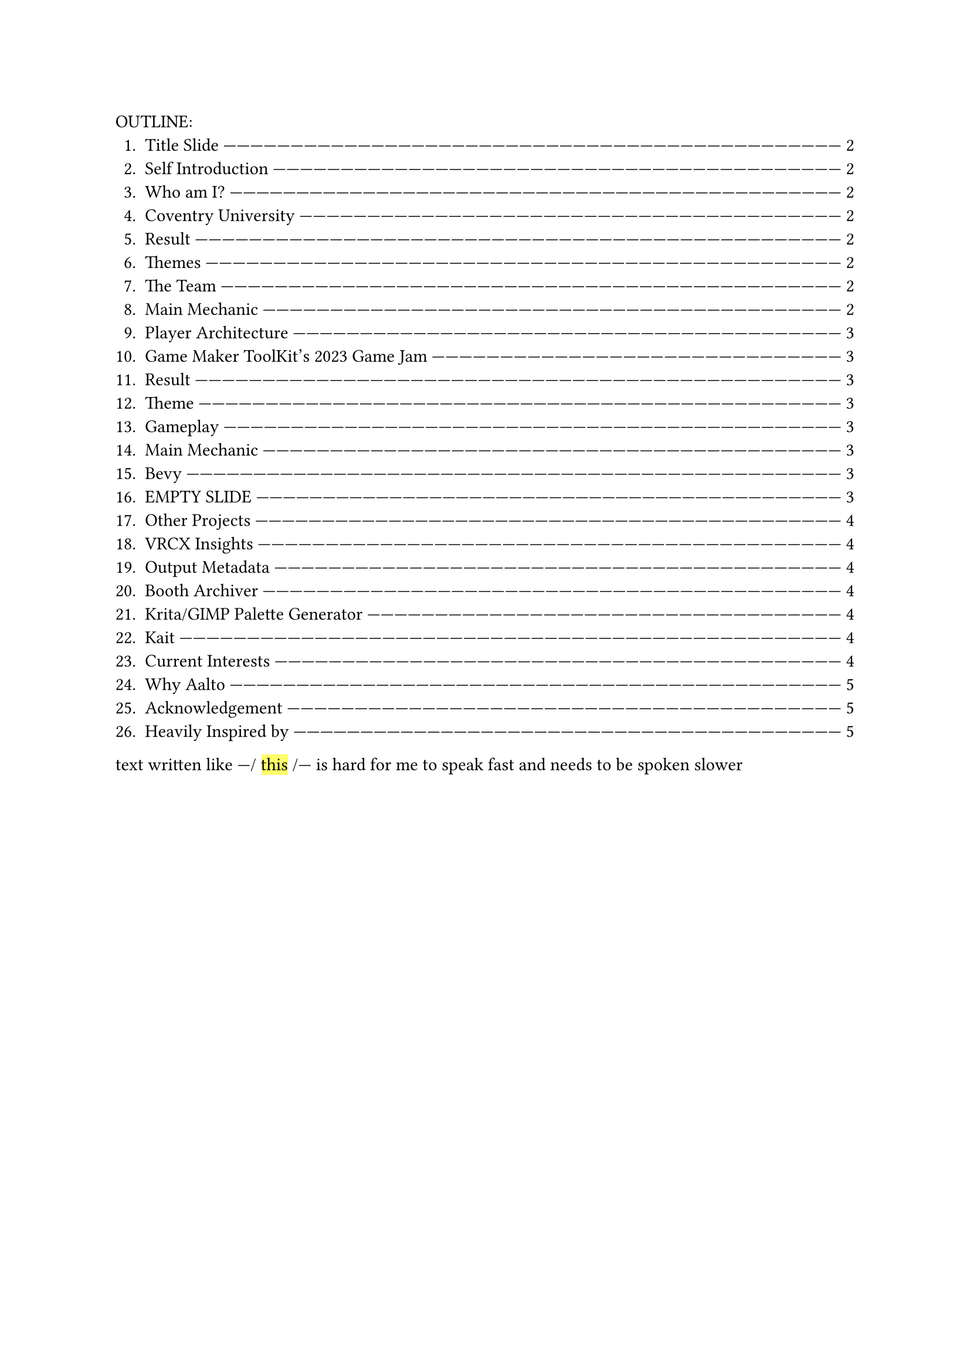 #let slide = counter("slide")

#let next-slide(content) = [
  #rect(width: 100%, height: 3em)[
    #align(horizon + center)[/ slide: #context slide.display() | #[#content]]
  ]
  #slide.step()
]

#let slow-down-hint(content) = {
  [---\/ #highlight[#content] \/---]
}

OUTLINE:
#context {
  for slide in query(<slides>) {
    let page = slide.location()
    let title = slide.children.at(1).at("body").children.at(1).body.description.children.last()
    [+ #title #box(width: 1fr)[#repeat()[---]] #link(page)[#page.page()]]
  }
}

text written like #slow-down-hint[this] is hard for me to speak fast and needs to be spoken slower

#set page(margin: (left: 15em, right: 15em))

#next-slide()[Title Slide]<slides>

This is my introduction video for #slow-down-hint[Aalto University's Game Design and Development program].

I'm going to talk fast, so you might need to pause the video to read the contents of the slide.

#next-slide()[Self Introduction]<slides>

---

#next-slide()[Who am I?]<slides>

Heya, my name is Herschel Pravin Pawar. This video has been recorded as part of #slow-down-hint[deliverables] for the admission process. Everything you see in this video -- scripts, links, and images -- are a part of a Typst document available freely on GitHub under a public domain licence.

#next-slide()[Coventry University]<slides>

I participated in #slow-down-hint[Coventry University's Summer School for Game Development with Unity].

#next-slide()[Result]<slides>

The summer school concluded with a game jam, and these are the results.

#next-slide()[Themes]<slides>

The themes were #slow-down-hint[Continuous Change] and #slow-down-hint[2D Platformer].

#next-slide()[The Team]<slides>

We created #slow-down-hint[Fractured Elements], featuring a player with cycling elemental powers.

#next-slide()[Main Mechanic]<slides>

I focused on making the gameplay while my partner focused on the creative aspects of the game.

#next-slide()[Player Architecture]<slides>

I'm proud that the player code I wrote was adaptable enough to be reused for the final boss and the high-level code was generic over weapons and elemental powers.

#next-slide()[Game Maker ToolKit's 2023 Game Jam]<slides>

I taught myself Godot by creating small games and eventually participated in GMTK's 2023 Game Jam.

#next-slide()[Result]<slides>

These were the results.
There were over six thousand seven hundred submissions.

#next-slide()[Theme]<slides>

The theme was Roles Reversed.

#next-slide()[Gameplay]<slides>

I designed a twist on Space Invaders: instead of killing aliens, the player controls a group of aliens fighting to survive against heroes.

#next-slide()[Main Mechanic]<slides>

The main game mechanic involved a random alien firing while space bar was pressed. This made it so the player had to choose between having predictability and having more health.

#next-slide()[Bevy]<slides>

Recently, I've been learning Bevy, a Rust-based ECS game engine.

#next-slide()[EMPTY SLIDE]<slides>

So far, I've remade pong without using any tutorials. Currently, I'm using the pong codebase to learn how to make online multiplayer games.

#next-slide()[Other Projects]<slides>

---

#next-slide()[VRCX Insights]<slides>

Some other projects I've worked on include VRCX Insights which involves data mining. It extracts friend circles by using data points of entering and leaving a room.

#next-slide()[Output Metadata]<slides>

Heres some information about the output produced.

#next-slide()[Booth Archiver]<slides>

Another project is Booth Archiver, which compiles your Booth wish list into a simple, user-friendly Excel spreadsheet.

#next-slide()[Krita/GIMP Palette Generator]<slides>

I've also created a palette generator that quantizes an image and generates a palette from it.

#next-slide()[Kait]<slides>

Other than programming, I also taught myself how to use Photoshop to create textures for my OC --- Kait.

#next-slide()[Current Interests]<slides>

In no specific order these are some of the topics im interested in learning, you can pause the video to read about them in more detail:

- WGPU
- Cranelift
- Stateless Abstractions
- Technical art
- GPGPU
- Giving technical talks

#next-slide()[Why Aalto]<slides>

I actively participate in local Rust and queer meetups, always striving to create a welcoming atmosphere and support others.

#next-slide()[Acknowledgement]<slides>

This collaborative spirit is something I value deeply and is one of the main reasons that the multidisciplinary, project-based approach at Aalto resonates with me.

#next-slide()[Heavily Inspired by]<slides>

I believe that innovation thrives when people from diverse backgrounds come together, and Aalto's environment offers the perfect space to exchange ideas and grow, both technically and personally.
